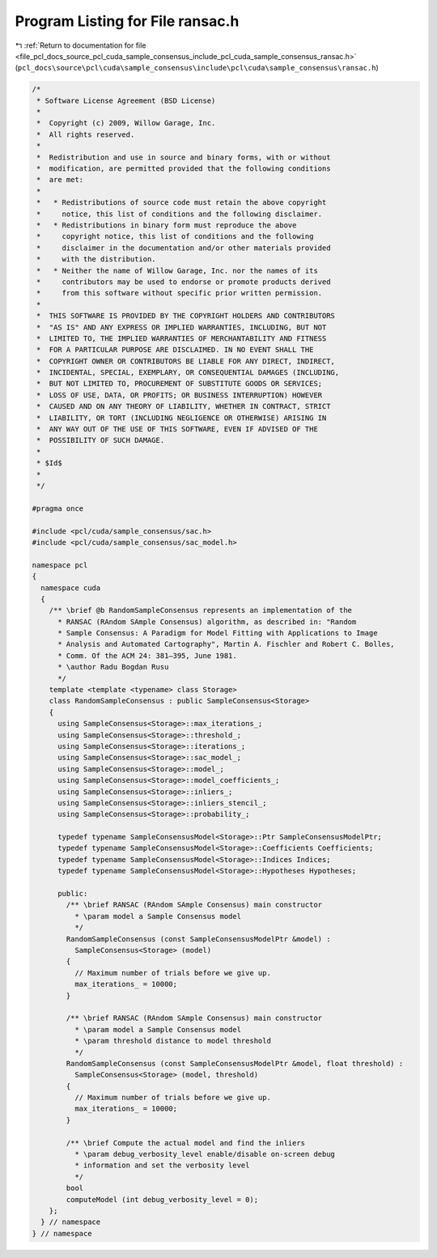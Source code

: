 
.. _program_listing_file_pcl_docs_source_pcl_cuda_sample_consensus_include_pcl_cuda_sample_consensus_ransac.h:

Program Listing for File ransac.h
=================================

|exhale_lsh| :ref:`Return to documentation for file <file_pcl_docs_source_pcl_cuda_sample_consensus_include_pcl_cuda_sample_consensus_ransac.h>` (``pcl_docs\source\pcl\cuda\sample_consensus\include\pcl\cuda\sample_consensus\ransac.h``)

.. |exhale_lsh| unicode:: U+021B0 .. UPWARDS ARROW WITH TIP LEFTWARDS

.. code-block:: cpp

   /*
    * Software License Agreement (BSD License)
    *
    *  Copyright (c) 2009, Willow Garage, Inc.
    *  All rights reserved.
    *
    *  Redistribution and use in source and binary forms, with or without
    *  modification, are permitted provided that the following conditions
    *  are met:
    *
    *   * Redistributions of source code must retain the above copyright
    *     notice, this list of conditions and the following disclaimer.
    *   * Redistributions in binary form must reproduce the above
    *     copyright notice, this list of conditions and the following
    *     disclaimer in the documentation and/or other materials provided
    *     with the distribution.
    *   * Neither the name of Willow Garage, Inc. nor the names of its
    *     contributors may be used to endorse or promote products derived
    *     from this software without specific prior written permission.
    *
    *  THIS SOFTWARE IS PROVIDED BY THE COPYRIGHT HOLDERS AND CONTRIBUTORS
    *  "AS IS" AND ANY EXPRESS OR IMPLIED WARRANTIES, INCLUDING, BUT NOT
    *  LIMITED TO, THE IMPLIED WARRANTIES OF MERCHANTABILITY AND FITNESS
    *  FOR A PARTICULAR PURPOSE ARE DISCLAIMED. IN NO EVENT SHALL THE
    *  COPYRIGHT OWNER OR CONTRIBUTORS BE LIABLE FOR ANY DIRECT, INDIRECT,
    *  INCIDENTAL, SPECIAL, EXEMPLARY, OR CONSEQUENTIAL DAMAGES (INCLUDING,
    *  BUT NOT LIMITED TO, PROCUREMENT OF SUBSTITUTE GOODS OR SERVICES;
    *  LOSS OF USE, DATA, OR PROFITS; OR BUSINESS INTERRUPTION) HOWEVER
    *  CAUSED AND ON ANY THEORY OF LIABILITY, WHETHER IN CONTRACT, STRICT
    *  LIABILITY, OR TORT (INCLUDING NEGLIGENCE OR OTHERWISE) ARISING IN
    *  ANY WAY OUT OF THE USE OF THIS SOFTWARE, EVEN IF ADVISED OF THE
    *  POSSIBILITY OF SUCH DAMAGE.
    *
    * $Id$
    *
    */
   
   #pragma once
   
   #include <pcl/cuda/sample_consensus/sac.h>
   #include <pcl/cuda/sample_consensus/sac_model.h>
   
   namespace pcl
   {
     namespace cuda
     {
       /** \brief @b RandomSampleConsensus represents an implementation of the
         * RANSAC (RAndom SAmple Consensus) algorithm, as described in: "Random
         * Sample Consensus: A Paradigm for Model Fitting with Applications to Image
         * Analysis and Automated Cartography", Martin A. Fischler and Robert C. Bolles, 
         * Comm. Of the ACM 24: 381–395, June 1981.
         * \author Radu Bogdan Rusu
         */
       template <template <typename> class Storage>
       class RandomSampleConsensus : public SampleConsensus<Storage>
       {
         using SampleConsensus<Storage>::max_iterations_;
         using SampleConsensus<Storage>::threshold_;
         using SampleConsensus<Storage>::iterations_;
         using SampleConsensus<Storage>::sac_model_;
         using SampleConsensus<Storage>::model_;
         using SampleConsensus<Storage>::model_coefficients_;
         using SampleConsensus<Storage>::inliers_;
         using SampleConsensus<Storage>::inliers_stencil_;
         using SampleConsensus<Storage>::probability_;
   
         typedef typename SampleConsensusModel<Storage>::Ptr SampleConsensusModelPtr;
         typedef typename SampleConsensusModel<Storage>::Coefficients Coefficients;
         typedef typename SampleConsensusModel<Storage>::Indices Indices;
         typedef typename SampleConsensusModel<Storage>::Hypotheses Hypotheses;
   
         public:
           /** \brief RANSAC (RAndom SAmple Consensus) main constructor
             * \param model a Sample Consensus model
             */
           RandomSampleConsensus (const SampleConsensusModelPtr &model) : 
             SampleConsensus<Storage> (model)
           {
             // Maximum number of trials before we give up.
             max_iterations_ = 10000;
           }
   
           /** \brief RANSAC (RAndom SAmple Consensus) main constructor
             * \param model a Sample Consensus model
             * \param threshold distance to model threshold
             */
           RandomSampleConsensus (const SampleConsensusModelPtr &model, float threshold) : 
             SampleConsensus<Storage> (model, threshold)
           {
             // Maximum number of trials before we give up.
             max_iterations_ = 10000;
           }
   
           /** \brief Compute the actual model and find the inliers
             * \param debug_verbosity_level enable/disable on-screen debug
             * information and set the verbosity level
             */
           bool 
           computeModel (int debug_verbosity_level = 0);
       };
     } // namespace
   } // namespace
